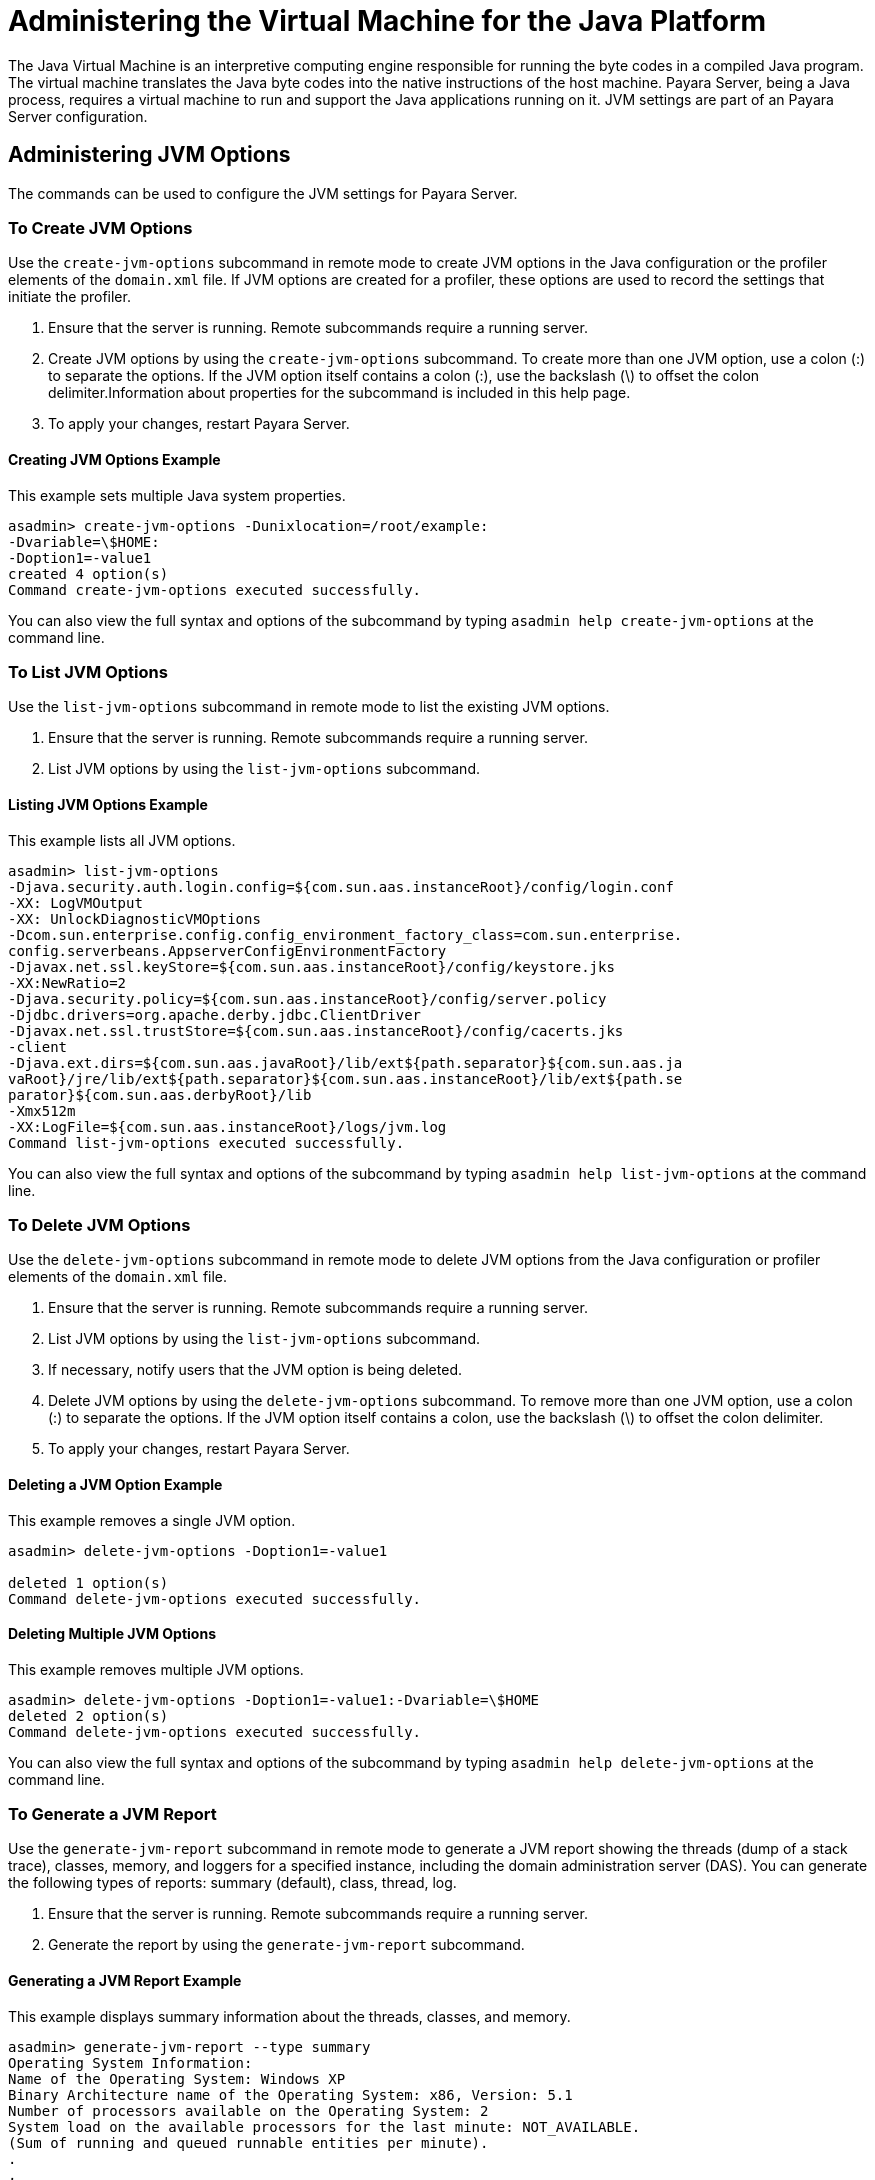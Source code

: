[[administering-the-virtual-machine-for-the-java-platform]]
= Administering the Virtual Machine for the Java Platform

The Java Virtual Machine is an interpretive computing engine responsible for running the byte codes in a compiled Java program. The virtual machine translates the Java byte codes into the native instructions of the host machine. Payara Server, being a Java process, requires a virtual machine to run and support the Java applications running on it. JVM settings are part of an Payara Server configuration.

[[administering-jvm-options]]
== Administering JVM Options

The commands can be used to configure the JVM settings for Payara Server.

[[to-create-jvm-options]]
=== To Create JVM Options

Use the `create-jvm-options` subcommand in remote mode to create JVM options in the Java configuration or the profiler elements of the `domain.xml` file. If JVM options are created for a profiler, these options are used to record the settings that initiate the profiler.

1.  Ensure that the server is running. Remote subcommands require a running server.
2.  Create JVM options by using the `create-jvm-options` subcommand. To create more than one JVM option, use a colon (:) to separate the options. If the JVM option itself contains a colon (:), use the backslash (\) to offset the colon delimiter.Information about properties for the subcommand is included in this help
page.
3.  To apply your changes, restart Payara Server.

==== Creating JVM Options Example

This example sets multiple Java system properties.

[source,console]
----
asadmin> create-jvm-options -Dunixlocation=/root/example:
-Dvariable=\$HOME:
-Doption1=-value1
created 4 option(s)
Command create-jvm-options executed successfully.
----

You can also view the full syntax and options of the subcommand by typing `asadmin help create-jvm-options` at the command line.

[[to-list-jvm-options]]
=== To List JVM Options

Use the `list-jvm-options` subcommand in remote mode to list the existing JVM options.

1.  Ensure that the server is running. Remote subcommands require a running server.
2.  List JVM options by using the `list-jvm-options` subcommand.

==== Listing JVM Options Example

This example lists all JVM options.

[source,console]
----
asadmin> list-jvm-options
-Djava.security.auth.login.config=${com.sun.aas.instanceRoot}/config/login.conf
-XX: LogVMOutput
-XX: UnlockDiagnosticVMOptions
-Dcom.sun.enterprise.config.config_environment_factory_class=com.sun.enterprise.
config.serverbeans.AppserverConfigEnvironmentFactory
-Djavax.net.ssl.keyStore=${com.sun.aas.instanceRoot}/config/keystore.jks
-XX:NewRatio=2
-Djava.security.policy=${com.sun.aas.instanceRoot}/config/server.policy
-Djdbc.drivers=org.apache.derby.jdbc.ClientDriver
-Djavax.net.ssl.trustStore=${com.sun.aas.instanceRoot}/config/cacerts.jks
-client
-Djava.ext.dirs=${com.sun.aas.javaRoot}/lib/ext${path.separator}${com.sun.aas.ja
vaRoot}/jre/lib/ext${path.separator}${com.sun.aas.instanceRoot}/lib/ext${path.se
parator}${com.sun.aas.derbyRoot}/lib
-Xmx512m
-XX:LogFile=${com.sun.aas.instanceRoot}/logs/jvm.log
Command list-jvm-options executed successfully.
----

You can also view the full syntax and options of the subcommand by typing `asadmin help list-jvm-options` at the command line.

[[to-delete-jvm-options]]
=== To Delete JVM Options

Use the `delete-jvm-options` subcommand in remote mode to delete JVM options from the Java configuration or profiler elements of the `domain.xml` file.

1.  Ensure that the server is running. Remote subcommands require a running server.
2.  List JVM options by using the `list-jvm-options` subcommand.
3.  If necessary, notify users that the JVM option is being deleted.
4.  Delete JVM options by using the `delete-jvm-options` subcommand. To remove more than one JVM option, use a colon (:) to separate the options. If the JVM option itself contains a colon, use the backslash (\) to offset the colon delimiter.
5.  To apply your changes, restart Payara Server.

==== Deleting a JVM Option Example

This example removes a single JVM option.

[source,console]
----
asadmin> delete-jvm-options -Doption1=-value1

deleted 1 option(s)
Command delete-jvm-options executed successfully.
----

==== Deleting Multiple JVM Options

This example removes multiple JVM options.

[source,console]
----
asadmin> delete-jvm-options -Doption1=-value1:-Dvariable=\$HOME
deleted 2 option(s)
Command delete-jvm-options executed successfully.
----

You can also view the full syntax and options of the subcommand by
typing `asadmin help delete-jvm-options` at the command line.

[[to-generate-a-jvm-report]]
=== To Generate a JVM Report

Use the `generate-jvm-report` subcommand in remote mode to generate a JVM report showing the threads (dump of a stack trace), classes, memory, and loggers for a specified instance, including the domain administration server (DAS). You can generate the following types of reports: summary (default), class, thread, log.

1.  Ensure that the server is running. Remote subcommands require a running server.
2.  Generate the report by using the `generate-jvm-report` subcommand.

==== Generating a JVM Report Example

This example displays summary information about the threads, classes, and memory.

[source,console]
----
asadmin> generate-jvm-report --type summary 
Operating System Information:
Name of the Operating System: Windows XP
Binary Architecture name of the Operating System: x86, Version: 5.1
Number of processors available on the Operating System: 2
System load on the available processors for the last minute: NOT_AVAILABLE. 
(Sum of running and queued runnable entities per minute).
.
,
.
user.home = C:\Documents and Settings\Jennifer
user.language = en
user.name = Jennifer
user.timezone = America/New_York
user.variant =
variable = \$HOME
web.home = C:\Preview\v3_Preview_release\distributions\web\target\
Payara\modules\web
Command generate-jvm-report executed successfully.
----

You can also view the full syntax and options of the subcommand by typing `asadmin help generate-jvm-report` at the command line.

[[administering-the-profiler]]
== Administering the Profiler

A profiler generates information used to analyze server performance.

[[to-create-a-profiler]]
=== To Create a Profiler

A server instance is tied to a particular profiler by the profiler element in the Java configuration. If JVM options are created for a profiler, the options are used to record the settings needed to activate a particular profiler. Use the `create-profiler` subcommand in remote mode to create the profiler element in the Java configuration.

Only one profiler can exist. If a profiler already exists, you receive an error message that directs you to delete the existing profiler before creating a new one.

1.  Ensure that the server is running. Remote subcommands require a running server.
2.  Create a profiler by using the `create-profiler` subcommand. Information about properties for the subcommand is included in this help page.
3.  To apply your changes, restart Payara Server.

==== Creating a Profiler Example

This example creates a profiler named `sample_profiler`.

[source,console]
----
asadmin> create-profiler --classpath=/home/appserver/ --nativelibrarypath=/u/home/lib
--enabled=false --property=defaultuser=admin:password=adminadmin sample_profiler
Command create-profiler executed successfully.
----

You can also view the full syntax and options of the subcommand by typing `asadmin help create-profiler` at the command line.

[[to-delete-a-profiler]]
=== To Delete a Profiler

Use the `delete-profiler` subcommand in remote mode to delete the profiler element from the Java configuration. You can then create a new profiler.

1.  Ensure that the server is running. Remote subcommands require a running server.
2.  Delete the profiler by using the `delete-profiler` subcommand.
3.  To apply your changes, restart Payara Server.

Deleting a Profiler Example

This example deletes the previously created profiler named `sample_profiler`.

[source,console]
----
asadmin> delete-profiler
Command delete-profiler executed successfully.
----

You can also view the full syntax and options of the subcommand by typing `asadmin help delete-profiler` at the command line.